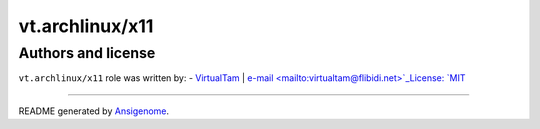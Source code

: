 vt.archlinux/x11
================

.. This file was generated by Ansigenome. Do not edit this file directly but
.. instead have a look at the files in the ./meta/ directory.











Authors and license
~~~~~~~~~~~~~~~~~~~

``vt.archlinux/x11`` role was written by:
- `VirtualTam <https://github.com/virtualtam/>`_ | `e-mail <mailto:virtualtam@flibidi.net>`_License: `MIT <https://tldrlegal.com/license/mit-license>`_

****

README generated by `Ansigenome <https://github.com/nickjj/ansigenome/>`_.
